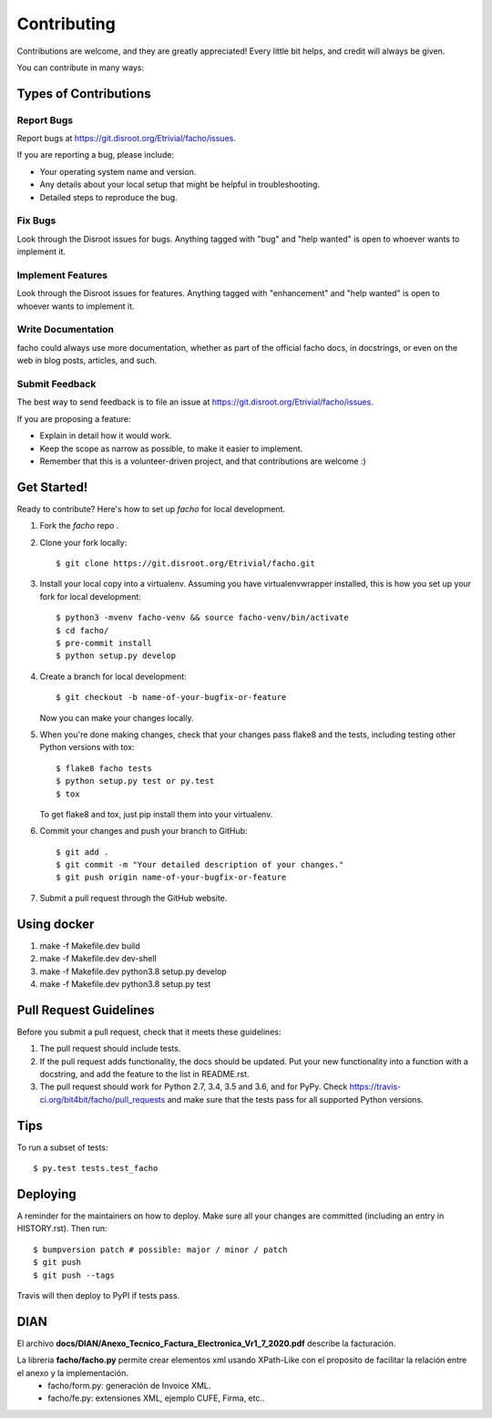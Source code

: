 .. highlight:: shell

============
Contributing
============

Contributions are welcome, and they are greatly appreciated! Every little bit
helps, and credit will always be given.

You can contribute in many ways:

Types of Contributions
----------------------

Report Bugs
~~~~~~~~~~~

Report bugs at https://git.disroot.org/Etrivial/facho/issues.

If you are reporting a bug, please include:

* Your operating system name and version.
* Any details about your local setup that might be helpful in troubleshooting.
* Detailed steps to reproduce the bug.

Fix Bugs
~~~~~~~~

Look through the Disroot issues for bugs. Anything tagged with "bug" and "help
wanted" is open to whoever wants to implement it.

Implement Features
~~~~~~~~~~~~~~~~~~

Look through the Disroot issues for features. Anything tagged with "enhancement"
and "help wanted" is open to whoever wants to implement it.

Write Documentation
~~~~~~~~~~~~~~~~~~~

facho could always use more documentation, whether as part of the
official facho docs, in docstrings, or even on the web in blog posts,
articles, and such.

Submit Feedback
~~~~~~~~~~~~~~~

The best way to send feedback is to file an issue at https://git.disroot.org/Etrivial/facho/issues.

If you are proposing a feature:

* Explain in detail how it would work.
* Keep the scope as narrow as possible, to make it easier to implement.
* Remember that this is a volunteer-driven project, and that contributions
  are welcome :)

Get Started!
------------

Ready to contribute? Here's how to set up `facho` for local development.

1. Fork the `facho` repo .
2. Clone your fork locally::

    $ git clone https://git.disroot.org/Etrivial/facho.git

3. Install your local copy into a virtualenv. Assuming you have virtualenvwrapper installed, this is how you set up your fork for local development::

    $ python3 -mvenv facho-venv && source facho-venv/bin/activate
    $ cd facho/
    $ pre-commit install
    $ python setup.py develop

4. Create a branch for local development::

    $ git checkout -b name-of-your-bugfix-or-feature

   Now you can make your changes locally.

5. When you're done making changes, check that your changes pass flake8 and the
   tests, including testing other Python versions with tox::

    $ flake8 facho tests
    $ python setup.py test or py.test
    $ tox

   To get flake8 and tox, just pip install them into your virtualenv.

6. Commit your changes and push your branch to GitHub::

    $ git add .
    $ git commit -m "Your detailed description of your changes."
    $ git push origin name-of-your-bugfix-or-feature

7. Submit a pull request through the GitHub website.

Using docker
------------

1. make -f Makefile.dev build
2. make -f Makefile.dev dev-shell
3. make -f Makefile.dev python3.8 setup.py develop
4. make -f Makefile.dev python3.8 setup.py test

Pull Request Guidelines
-----------------------

Before you submit a pull request, check that it meets these guidelines:

1. The pull request should include tests.
2. If the pull request adds functionality, the docs should be updated. Put
   your new functionality into a function with a docstring, and add the
   feature to the list in README.rst.
3. The pull request should work for Python 2.7, 3.4, 3.5 and 3.6, and for PyPy. Check
   https://travis-ci.org/bit4bit/facho/pull_requests
   and make sure that the tests pass for all supported Python versions.

Tips
----

To run a subset of tests::

$ py.test tests.test_facho


Deploying
---------

A reminder for the maintainers on how to deploy.
Make sure all your changes are committed (including an entry in HISTORY.rst).
Then run::

$ bumpversion patch # possible: major / minor / patch
$ git push
$ git push --tags

Travis will then deploy to PyPI if tests pass.


DIAN
----

El archivo **docs/DIAN/Anexo_Tecnico_Factura_Electronica_Vr1_7_2020.pdf** describe la facturación.

La libreria **facho/facho.py** permite crear elementos xml usando XPath-Like con el proposito de facilitar la relación entre el anexo y la implementación.
  * facho/form.py: generación de Invoice XML.
  * facho/fe.py: extensiones XML, ejemplo CUFE, Firma, etc..
